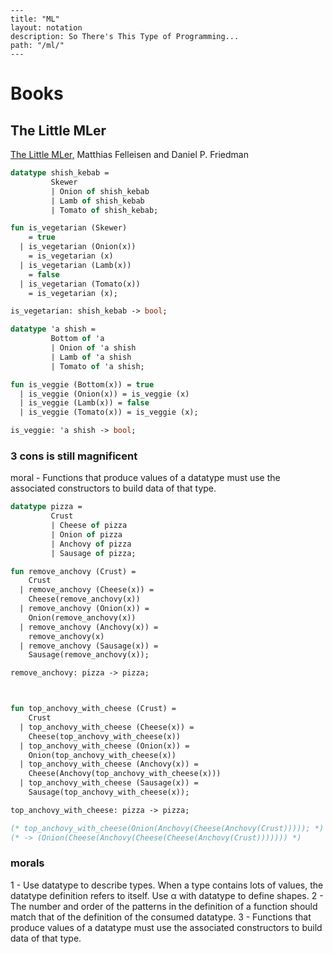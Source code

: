 #+OPTIONS: toc:nil -:nil H:6 ^:nil
#+EXCLUDE_TAGS: noexport
#+BEGIN_EXAMPLE
---
title: "ML"
layout: notation
description: So There's This Type of Programming...
path: "/ml/"
---
#+END_EXAMPLE

* Books

** The Little MLer

[[https://mitpress.mit.edu/books/little-mler][The Little MLer,]] Matthias Felleisen and Daniel P. Friedman

#+BEGIN_SRC sml
datatype shish_kebab =
         Skewer
         | Onion of shish_kebab
         | Lamb of shish_kebab
         | Tomato of shish_kebab;

fun is_vegetarian (Skewer)
    = true
  | is_vegetarian (Onion(x))
    = is_vegetarian (x)
  | is_vegetarian (Lamb(x))
    = false
  | is_vegetarian (Tomato(x))
    = is_vegetarian (x);

is_vegetarian: shish_kebab -> bool;
#+END_SRC

#+BEGIN_SRC sml
datatype 'a shish =
         Bottom of 'a
         | Onion of 'a shish
         | Lamb of 'a shish
         | Tomato of 'a shish;

fun is_veggie (Bottom(x)) = true
  | is_veggie (Onion(x)) = is_veggie (x)
  | is_veggie (Lamb(x)) = false
  | is_veggie (Tomato(x)) = is_veggie (x);

is_veggie: 'a shish -> bool;
#+END_SRC

*** 3 cons is still magnificent

moral - Functions that produce values of a datatype must use the associated constructors to build data of that type.

#+BEGIN_SRC sml
datatype pizza =
         Crust
         | Cheese of pizza
         | Onion of pizza
         | Anchovy of pizza
         | Sausage of pizza;

fun remove_anchovy (Crust) =
    Crust
  | remove_anchovy (Cheese(x)) =
    Cheese(remove_anchovy(x))
  | remove_anchovy (Onion(x)) =
    Onion(remove_anchovy(x))
  | remove_anchovy (Anchovy(x)) =
    remove_anchovy(x)
  | remove_anchovy (Sausage(x)) =
    Sausage(remove_anchovy(x));

remove_anchovy: pizza -> pizza;



fun top_anchovy_with_cheese (Crust) =
    Crust
  | top_anchovy_with_cheese (Cheese(x)) =
    Cheese(top_anchovy_with_cheese(x))
  | top_anchovy_with_cheese (Onion(x)) =
    Onion(top_anchovy_with_cheese(x))
  | top_anchovy_with_cheese (Anchovy(x)) =
    Cheese(Anchovy(top_anchovy_with_cheese(x)))
  | top_anchovy_with_cheese (Sausage(x)) =
    Sausage(top_anchovy_with_cheese(x));

top_anchovy_with_cheese: pizza -> pizza;

(* top_anchovy_with_cheese(Onion(Anchovy(Cheese(Anchovy(Crust))))); *)
(* -> (Onion(Cheese(Anchovy(Cheese(Cheese(Anchovy(Crust))))))) *)
#+END_SRC

*** morals

1 - Use datatype to describe types. When a type contains lots of values, the datatype definition refers to itself. Use α with datatype to define shapes.
2 - The number and order of the patterns in the definition of a function should match that of the definition of the consumed datatype.
3 - Functions that produce values of a datatype must use the associated constructors to build data of that type.
